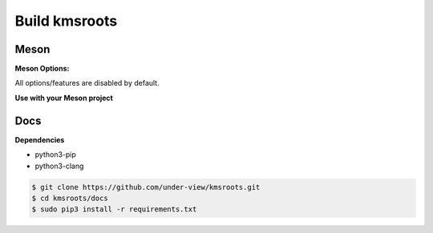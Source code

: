 Build kmsroots
================================

Meson
~~~~~~~~~~~~~~~~~~~~~~~~~~~~~~~~~~~~~~~~~~~~~~~~~~~~~~~~~~~~~~~~~~~~~~~~~~~~~~~~

.. code-block::
        :linenos:

        $ meson setup [options] build
        $ ninja -C build -j$(nproc)
        $ sudo ninja -C build install

**Meson Options:**

All options/features are disabled by default.

.. code-block::
        :linenos:

        c_std=c11
        buildtype=release
        default_library=shared
        kms=enabled       # Default [disabled]
        libseat=enabled   # Default [disabled]
        libinput=enabled  # Default [disabled]
        xcb=enabled       # Default [disabled]
        wayland=enabled   # Default [disabled]
        shaderc=enabled   # Default [disabled]
        examples=true     # Default [false]
        tests=true        # Default [false]
        debugging=enabled # Default [disabled]
        gpu=integrated    # Default [discrete] Options: [integrated, discrete, cpu]

**Use with your Meson project**

.. code-block::
        :linenos:

        # Clone kmsroots or create a kmsroots.wrap under <source_root>/subprojects
        project('name', 'c')

        kmsroots_dep = dependency('kmsroots', fallback : 'kmsroots', 'kmsroots_dep')

        executable('exe', 'src/main.c', dependencies : kmsroots_dep)

Docs
~~~~~~~~~~~~~~~~~~~~~~~~~~~~~~~~~~~~~~~~~~~~~~~~~~~~~~~~~~~~~~~~~~~~~~~~~~~~~~~~

**Dependencies**

- python3-pip
- python3-clang

.. code-block::

        $ git clone https://github.com/under-view/kmsroots.git
        $ cd kmsroots/docs
        $ sudo pip3 install -r requirements.txt

